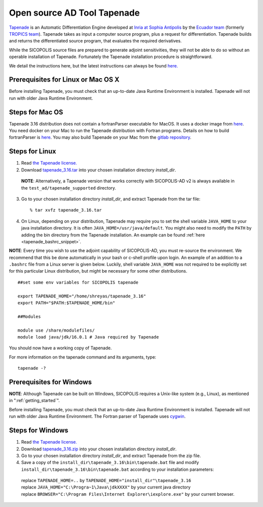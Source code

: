 .. _tapenade:

Open source AD Tool Tapenade
****************************

`Tapenade <https://team.inria.fr/ecuador/tapenade/>`__ is an Automatic Differentiation Engine developed at `Inria at Sophia Antipolis <https://www.inria.fr/en/inria-centre-universite-cote-azur>`__ by the `Ecuador team <https://team.inria.fr/ecuador/>`__ (formerly `TROPICS team <https://www-sop.inria.fr/tropics/>`__). Tapenade takes as input a computer source program, plus a request for differentiation. Tapenade builds and returns the differentiated source program, that evaluates the required derivatives.

While the SICOPOLIS source files are prepared to generate adjoint sensitivities, they will not be able to do so without an operable installation of Tapenade. Fortunately the Tapenade installation procedure is straightforward.

We detail the instructions here, but the latest instructions can always be found `here. <http://www-sop.inria.fr/ecuador/tapenade/distrib/README.html>`__

Prerequisites for Linux or Mac OS X
===================================

Before installing Tapenade, you must check that an up-to-date Java Runtime Environment is installed. Tapenade will not run with older Java Runtime Environment.

Steps for Mac OS
================

Tapenade 3.16 distribution does not contain a fortranParser executable for MacOS. It uses a docker image from `here <https://gitlab.inria.fr/tapenade/tapenade>`__. You need docker on your Mac to run the Tapenade distribution with Fortran programs. Details on how to build fortranParser is `here <https://tapenade.gitlabpages.inria.fr/tapenade/docs/html/src/frontf/README.html?highlight=mac>`__. You may also build Tapenade on your Mac from the `gitlab repository <https://tapenade.gitlabpages.inria.fr/tapenade/docs/html/distrib/README.html>`__.

Steps for Linux
===============

1. Read `the Tapenade license. <https://tapenade.gitlabpages.inria.fr/userdoc/build/html/LICENSE.html>`__

2. Download `tapenade_3.16.tar <https://tapenade.gitlabpages.inria.fr/tapenade/distrib/tapenade_3.16.tar>`__ into your chosen installation directory *install_dir*.

  **NOTE**: Alternatively, a Tapenade version that works correctly with SICOPOLIS-AD v2 is always available in the ``test_ad/tapenade_supported`` directory.

3. Go to your chosen installation directory *install_dir*, and extract Tapenade from the tar file::

    % tar xvfz tapenade_3.16.tar

4. On Linux, depending on your distribution, Tapenade may require you to set the shell variable ``JAVA_HOME`` to your java installation directory. It is often ``JAVA_HOME=/usr/java/default``. You might also need to modify the ``PATH`` by adding the bin directory from the Tapenade installation. An example can be found :ref:`here <tapenade_bashrc_snippet>`.

.. _tapenade_bashrc_snippet:

**NOTE**: Every time you wish to use the adjoint capability of SICOPOLIS-AD, you must re-source the environment. We recommend that this be done automatically in your bash or c-shell profile upon login. An example of an addition to a ``.bashrc`` file from a Linux server is given below. Luckily, shell variable ``JAVA_HOME`` was not required to be explicitly set for this particular Linux distribution, but might be necessary for some other distributions. ::

  ##set some env variables for SICOPOLIS tapenade

  export TAPENADE_HOME="/home/shreyas/tapenade_3.16"
  export PATH="$PATH:$TAPENADE_HOME/bin"

  ##Modules

  module use /share/modulefiles/
  module load java/jdk/16.0.1 # Java required by Tapenade

You should now have a working copy of Tapenade.

For more information on the tapenade command and its arguments, type::

  tapenade -?

Prerequisites for Windows
=========================

**NOTE**: Although Tapenade can be built on Windows, SICOPOLIS requires a Unix-like system (e.g., Linux), as mentioned in ":ref:`getting_started`".

Before installing Tapenade, you must check that an up-to-date Java Runtime Environment is installed. Tapenade will not run with older Java Runtime Environment. The Fortran parser of Tapenade uses `cygwin <https://www.cygwin.com/>`__.

Steps for Windows
=================

1. Read `the Tapenade license. <https://tapenade.gitlabpages.inria.fr/userdoc/build/html/LICENSE.html>`__

2. Download `tapenade_3.16.zip <https://tapenade.gitlabpages.inria.fr/tapenade/distrib/tapenade_3.16.zip>`__ into your chosen installation directory *install_dir*.

3. Go to your chosen installation directory *install_dir*, and extract Tapenade from the zip file.

4. Save a copy of the ``install_dir\tapenade_3.16\bin\tapenade.bat`` file and modify ``install_dir\tapenade_3.16\bin\tapenade.bat`` according to your installation parameters\:

  | replace ``TAPENADE_HOME=..`` by ``TAPENADE_HOME="install_dir"\tapenade_3.16``
  | replace ``JAVA_HOME="C:\Progra~1\Java\jdkXXXX"`` by your current java directory
  | replace ``BROWSER="C:\Program Files\Internet Explorer\iexplore.exe"`` by your current browser.
